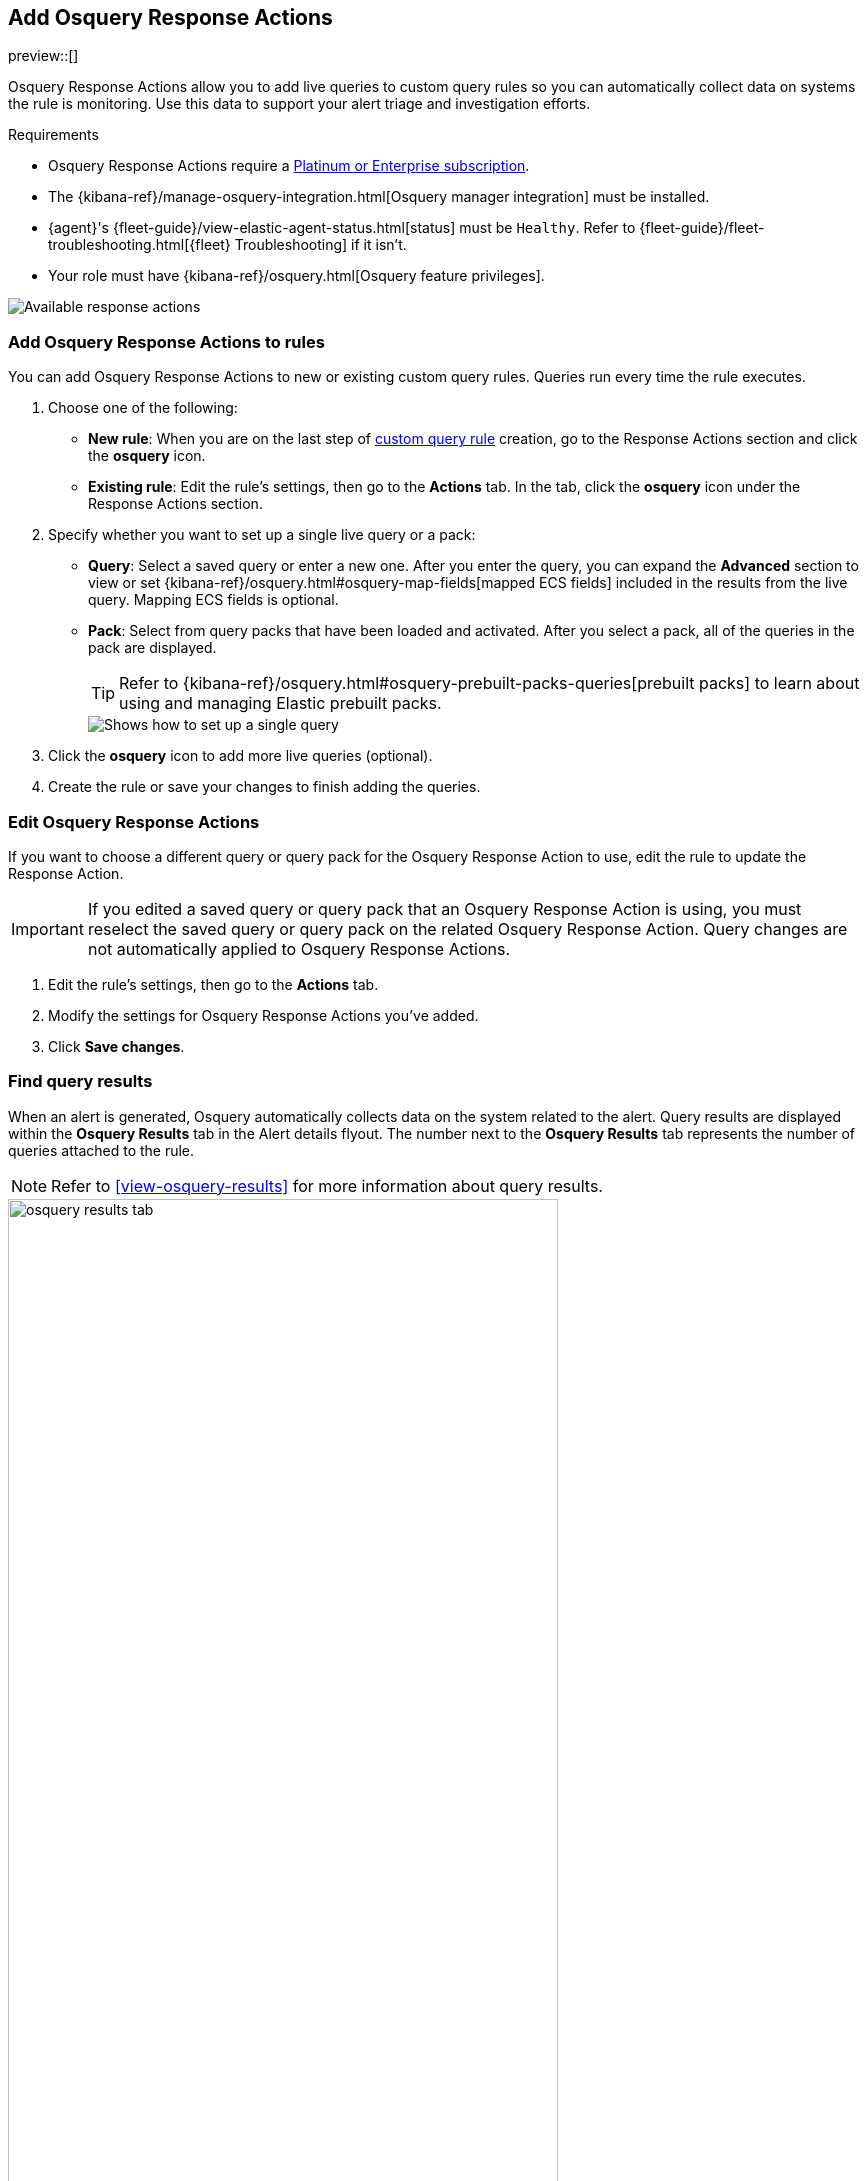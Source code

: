 [[osquery-response-action]]
== Add Osquery Response Actions
preview::[]

Osquery Response Actions allow you to add live queries to custom query rules so you can automatically collect data on systems the rule is monitoring. Use this data to support your alert triage and investigation efforts.

.Requirements
[sidebar]
--
* Osquery Response Actions require a https://www.elastic.co/pricing[Platinum or Enterprise subscription].
* The {kibana-ref}/manage-osquery-integration.html[Osquery manager integration] must be installed.
* {agent}'s {fleet-guide}/view-elastic-agent-status.html[status] must be `Healthy`. Refer to {fleet-guide}/fleet-troubleshooting.html[{fleet} Troubleshooting] if it isn't.
* Your role must have {kibana-ref}/osquery.html[Osquery feature privileges].
--

[role="screenshot"]
image::images/available-response-actions.png[Available response actions]

[float]
[[add-osquery-response-action]]
=== Add Osquery Response Actions to rules

You can add Osquery Response Actions to new or existing custom query rules. Queries run every time the rule executes.

. Choose one of the following:
** *New rule*: When you are on the last step of <<create-custom-rule,custom query rule>> creation, go to the Response Actions section and click the *osquery* icon.
** *Existing rule*: Edit the rule's settings, then go to the *Actions* tab. In the tab, click the *osquery* icon under the Response Actions section.
. Specify whether you want to set up a single live query or a pack:
** *Query*: Select a saved query or enter a new one. After you enter the query, you can expand the **Advanced** section to view or set {kibana-ref}/osquery.html#osquery-map-fields[mapped ECS fields] included in the results from the live query. Mapping ECS fields is optional.
** *Pack*: Select from query packs that have been loaded and activated. After you select a pack, all of the queries in the pack are displayed.
+
TIP: Refer to {kibana-ref}/osquery.html#osquery-prebuilt-packs-queries[prebuilt packs] to learn about using and managing Elastic prebuilt packs.
+
[role="screenshot"]
image::images/setup-single-query.png[Shows how to set up a single query]
+

. Click the *osquery* icon to add more live queries (optional).
. Create the rule or save your changes to finish adding the queries.

[float]
[[edit-osquery-response-action]]
=== Edit Osquery Response Actions

If you want to choose a different query or query pack for the Osquery Response Action to use, edit the rule to update the Response Action.

IMPORTANT: If you edited a saved query or query pack that an Osquery Response Action is using, you must reselect the saved query or query pack on the related Osquery Response Action. Query changes are not automatically applied to Osquery Response Actions.

. Edit the rule's settings, then go to the *Actions* tab.
. Modify the settings for Osquery Response Actions you've added.
. Click *Save changes*.

[float]
[[find-osquery-response-action-results]]
=== Find query results

When an alert is generated, Osquery automatically collects data on the system related to the alert. Query results are displayed within the *Osquery Results* tab in the Alert details flyout. The number next to the *Osquery Results* tab represents the number of queries attached to the rule.

NOTE: Refer to <<view-osquery-results>> for more information about query results.

[role="screenshot"]
image::images/osquery-results-tab.png[width=80%][height=80%][Shows how to set up a single query]
